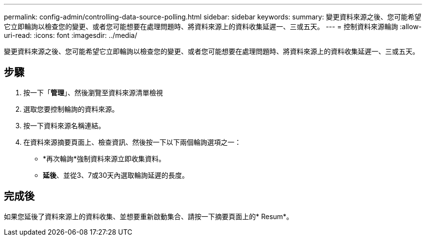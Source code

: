 ---
permalink: config-admin/controlling-data-source-polling.html 
sidebar: sidebar 
keywords:  
summary: 變更資料來源之後、您可能希望它立即輪詢以檢查您的變更、或者您可能想要在處理問題時、將資料來源上的資料收集延遲一、三或五天。 
---
= 控制資料來源輪詢
:allow-uri-read: 
:icons: font
:imagesdir: ../media/


[role="lead"]
變更資料來源之後、您可能希望它立即輪詢以檢查您的變更、或者您可能想要在處理問題時、將資料來源上的資料收集延遲一、三或五天。



== 步驟

. 按一下「*管理*」、然後瀏覽至資料來源清單檢視
. 選取您要控制輪詢的資料來源。
. 按一下資料來源名稱連結。
. 在資料來源摘要頁面上、檢查資訊、然後按一下以下兩個輪詢選項之一：
+
** *再次輪詢*強制資料來源立即收集資料。
** *延後*、並從3、7或30天內選取輪詢延遲的長度。






== 完成後

如果您延後了資料來源上的資料收集、並想要重新啟動集合、請按一下摘要頁面上的* Resum*。
